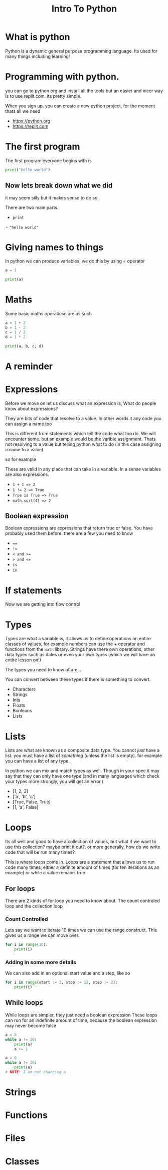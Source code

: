 #+title: Intro To Python

#+OPTIONS: toc:nil reveal_width:1200 reveal_height:1080 num:nil
#+REVEAL_ROOT: ../../reveal.js
#+REVEAL_TITLE_SLIDE: <h1>%t</h1><h3>%s</h3><h2>By %A %a</h2><h3><i>SSSSSS</i></h3><p>Press s for speaker notes</p>
#+REVEAL_THEME: black
#+REVEAL_TRANS: slide

#+LATEX_CLASS: article
#+LATEX_CLASS_OPTIONS: [a4paper]
#+LATEX_HEADER: \usepackage[top=1cm,left=3cm,right=3cm]{geometry}

* What is python
#+begin_notes
Python is a dynamic general purpose programming language.
Its used for many things including learning!
#+end_notes
* Programming with python.
#+begin_notes
you can go to python.org and install all the tools but an easier and nicer way
is to use replit.com. its pretty simple.

When you sign up, you can create a new python project, for the moment thats all
we need
#+end_notes
#+attr_reveal: :frag (roll-in)
- https://python.org
- https://replit.com
* The first program
#+begin_notes
The first program everyone begins with is
#+end_notes
#+begin_src python  :results output
print("hello world")
#+end_src

#+RESULTS:
: hello world

** Now lets break down what we did
#+begin_notes
it may seem silly but it makes sense to do so

There are two main parts.
#+end_notes
#+attr_reveal: :frag (roll-in)
- ~print~
= ="hello world"=
* Giving names to things
#+begin_notes
In python we can produce variables. we do this by using = operator
#+end_notes

#+begin_src python :results output
a = 1

print(a)
#+end_src

#+RESULTS:
: 1
* Maths
#+begin_notes
Some basic maths operatiosn are as such
#+end_notes

#+begin_src python  :results output
a = 1 + 2
b = 1 - 2
c = 1 / 2
d = 1 * 2

print(a, b, c, d)
#+end_src

#+RESULTS:
: 3 -1 0.5 2
* A reminder
* Expressions
#+begin_notes
Before we move on let us discuss what an expression is,
What do people know about expressions?

They are bits of code that resolve to a value. In other words it any code you
can assign a name too

This is different from statements which tell the code what too do. We will
encounter some. but an example would be the varible assignment. Thats not
resolving to a value but telling python what to do (in this case assigning a
name to a value)

so for example

These are valid in any place that can take in a variable. In a sense variables
are also expressions.
#+end_notes

#+attr_reveal: :frag (roll-in)
- ~1 + 1 => 2~
- ~1 != 2 => True~
- ~True is True => True~
- ~math.sqrt(4) => 2~
** Boolean expression
#+begin_notes
Boolean expressions are expressions that return true or false. You have probably
used them before. there are a few you need to know
#+end_notes
#+attr_reveal: :frag (roll-in)
- ~==~
- ~!=~
- ~< and >=~
- ~> and <=~
- ~is~
- ~in~

* If statements
#+begin_notes
Now we are getting into flow control
#+end_notes
* Types
#+begin_notes
Types are what a variable is, it allows us to define operations on entire
classes of values, for example numbers can use the + operator and functions from
the ~math~ library. Strings have there own operations, other data types such as
dates or even your own types (which we will have an entire lesson on!)

The types you need to know of are...

You can convert between these types if there is something to convert.
#+end_notes
#+attr_reveal: :frag (roll-in)
- Characters
- Strings
- Ints
- Floats
- Booleans
- Lists
* Lists
#+begin_notes
Lists are what are known as a composite data type. You cannot /just/ have a
list. you must have a list of /something/ (unless the list is empty).
for example you can have a list of any type.

In python we can mix and match types as well. Though in your spec it may say
that they can only have one type (and in many languages which check your types
more strongly, you will get an error.)
#+end_notes
#+attr_reveal: :frag (roll-in)
- [1, 2, 3]
- ['a', 'b', 'c']
- [True, False, True]
- [1, 'a', False]

* Loops
#+begin_notes
Its all well and good to have a collection of values, but what if we want to use
this collection? maybe print it out?.
or more generally, how do we write code that will be run many times?

This is where loops come in. Loops are a statement that allows us to run code
many times, either a definite amount of times (for ten iterations as an example) or while a
value remains true.
#+end_notes
** For loops
#+begin_notes
There are 2 kinds of for loop you need to know about. The count controled loop
and the collection loop
#+end_notes
*** Count Controlled
#+begin_notes
Lets say we want to iterate 10 times we can use the range construct.
This gives us a range we can move over.
#+end_notes
#+begin_src python :results output
for i in range(10):
    print(i)
#+end_src

#+RESULTS:
#+begin_example
0
1
2
3
4
5
6
7
8
9
#+end_example
*** Adding in some more details
#+begin_notes
We can also add in an optional start value and a step, like so
#+end_notes
#+begin_src python :results output
for i in range(start := 2, stop := 12, step := 2):
    print(i)
#+end_src

#+RESULTS:
: 2
: 4
: 6
: 8
: 10

** While loops
#+begin_notes
While loops are simpler, they just need a boolean expression
These loops can run for an indefinite amount of time, because the boolean
expression may never become false
#+end_notes
#+begin_src python :results output
a = 0
while a != 10:
    print(a)
    a += 1
#+end_src

#+reveal_split:
#+begin_src python
a = 0
while a != 10:
    print(a)
# NOTE: I am not changing a
#+end_src

* Strings
* Functions
* Files
* Classes

